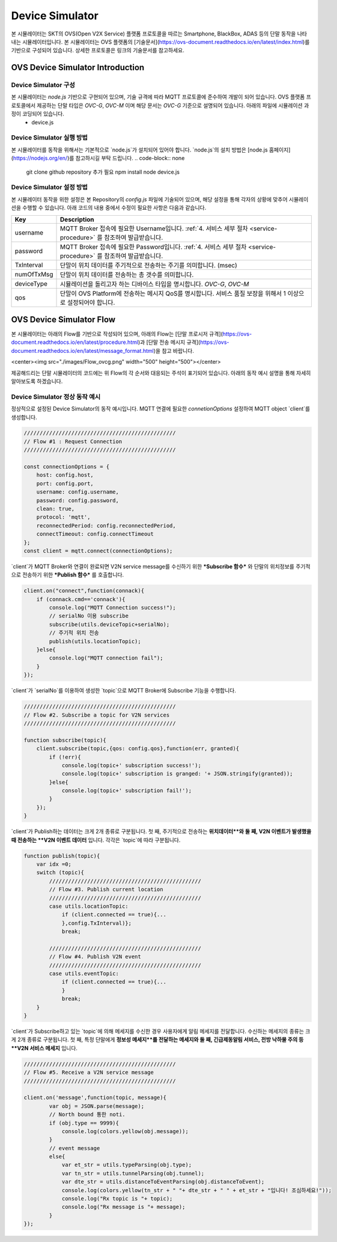 .. |br| raw:: html
.. _device-simulator:


.. _device-simulator:
Device Simulator
=================

본 시뮬레이터는 SKT의 OVS(Open V2X Service) 플랫폼 프로토콜을 따르는 Smartphone, BlackBox, ADAS 등의 단말 동작을 나타내는 시뮬레이터입니다.
본 시뮬레이터는 OVS 플랫폼의 [기술문서](https://ovs-document.readthedocs.io/en/latest/index.html)를 기반으로 구성되어 있습니다. 상세한 프로토콜은 링크의 기술문서를 참고하세요.

.. _device-simulator-introduction:

OVS Device Simulator Introduction
-----------------------------------


.. _device-simulator-architecture:

Device Simulator 구성
~~~~~~~~~~~~~~~~~~~~~~

본 시뮬레이터는 `node.js` 기반으로 구현되어 있으며, 기술 규격에 따라 MQTT 프로토콜에 준수하여 개발이 되어 있습니다. OVS 플랫폼 프로토콜에서 제공하는 단말 타입은 `OVC-G`, `OVC-M` 이며 해당 문서는 `OVC-G` 기준으로 설명되어 있습니다. 아래의 파일에 시뮬레이션 과정이 코딩되어 있습니다.
 * device.js

.. _device-simulator-execution:

Device Simulator 실행 방법
~~~~~~~~~~~~~~~~~~~~~~~~~~~
본 시뮬레이터를 동작을 위해서는 기본적으로 `node.js`가 설치되어 있어야 합니다. `node.js`의 설치 방법은 [node.js 홈페이지](https://nodejs.org/en/)를 참고하시길 부탁 드립니다.
.. code-block:: none

    git clone github repository 추가 필요
    npm install
    node device.js

.. _device-simulator-configuration:

Device Simulator 설정 방법
~~~~~~~~~~~~~~~~~~~~~~~~~~~

본 시뮬레이터 동작을 위한 설정은 본 Repository의 `config.js` 파일에 기술되어 있으며, 해당 설정을 통해 각자의 상황에 맞추어 시뮬레이션을 수행할 수 있습니다.
아래 코드의 내용 중에서 수정이 필요한 사항은 다음과 같습니다.

+--------------+--------------------------------------------------------------------------------------------------------------------+
| Key          | Description                                                                                                        |
+==============+====================================================================================================================+
| username     | MQTT Broker 접속에 필요한 Username입니다. :ref:`4. 서비스 세부 절차 <service-procedure>` 를 참조하여 발급받습니다. |
+--------------+--------------------------------------------------------------------------------------------------------------------+
| password     | MQTT Broker 접속에 필요한 Password입니다. :ref:`4. 서비스 세부 절차 <service-procedure>` 를 참조하여 발급받습니다. |
+--------------+--------------------------------------------------------------------------------------------------------------------+
| TxInterval   | 단말이 위치 데이터를 주기적으로 전송하는 주기를 의미합니다. (msec)                                                 |
+--------------+--------------------------------------------------------------------------------------------------------------------+
| numOfTxMsg   | 단말이 위치 데이터를 전송하는 총 갯수를 의미합니다.                                                                |
+--------------+--------------------------------------------------------------------------------------------------------------------+
| deviceType   | 시뮬레이션을 돌리고자 하는 디바이스 타입을 명시합니다. `OVC-G`, `OVC-M`                                            |
+--------------+--------------------------------------------------------------------------------------------------------------------+
| qos          | 단말이 OVS Platform에 전송하는 메시지 QoS를 명시합니다. 서비스 품질 보장을 위해서 1 이상으로 설정되어야 합니다.    |
+--------------+--------------------------------------------------------------------------------------------------------------------+

.. _device-simulator-flow:

OVS Device Simulator Flow
-----------------------------------
본 시뮬레이터는 아래의 Flow를 기반으로 작성되어 있으며, 아래의 Flow는 [단말 프로시저 규격](https://ovs-document.readthedocs.io/en/latest/procedure.html)과 [단말 전송 메시지 규격](https://ovs-document.readthedocs.io/en/latest/message_format.html)을 참고 바랍니다.

<center><img src="./images/Flow_ovcg.png" width="500" height="500"></center>

제공해드리는 단말 시뮬레이터의 코드에는 위 Flow의 각 순서와 대응되는 주석이 표기되어 있습니다. 아래의 동작 예시 설명을 통해 자세히 알아보도록 하겠습니다.


.. _device-simulator-normal-behavior:

Device Simulator 정상 동작 예시
~~~~~~~~~~~~~~~~~~~~~~~~~~~

정상적으로 설정된 Device Simulator의 동작 예시입니다. MQTT 연결에 필요한 `connetionOptions` 설정하여 MQTT object `client`를 생성합니다.

.. code-block:: none

    ////////////////////////////////////////////////
    // Flow #1 : Request Connection
    ////////////////////////////////////////////////

    const connectionOptions = {
        host: config.host,
        port: config.port, 
        username: config.username,
        password: config.password,
        clean: true,
        protocol: 'mqtt',
        reconnectedPeriod: config.reconnectedPeriod,
        connectTimeout: config.connectTimeout
    };
    const client = mqtt.connect(connectionOptions);


`client`가 MQTT Broker와 연결이 완료되면 V2N service message를 수신하기 위한 ***Subscribe 함수*** 와 단말의 위치정보를 주기적으로 전송하기 위한 ***Publish 함수*** 를 호출합니다.

.. code-block:: none

    client.on("connect",function(connack){
        if (connack.cmd=='connack'){
            console.log("MQTT Connection success!");
            // serialNo 이용 subscribe
            subscribe(utils.deviceTopic+serialNo);
            // 주기적 위치 전송
            publish(utils.locationTopic);
        }else{
            console.log("MQTT connection fail");
        }    
    });


`client`가 `serialNo`를 이용하여 생성한 `topic`으로 MQTT Broker에 Subscribe 기능을 수행합니다.


.. code-block:: none

    ////////////////////////////////////////////////
    // Flow #2. Subscribe a topic for V2N services 
    ////////////////////////////////////////////////

    function subscribe(topic){
        client.subscribe(topic,{qos: config.qos},function(err, granted){
            if (!err){
                console.log(topic+' subscription success!');
                console.log(topic+' subscription is granged: '+ JSON.stringify(granted));
            }else{
                console.log(topic+' subscription fail!');
            }
        });
    }

`client`가 Publish하는 데이터는 크게 2개 종류로 구분됩니다. 첫 째, 주기적으로 전송하는 **위치데이터**와 둘 째, V2N 이벤트가 발생했을 때 전송하는 **V2N 이벤트 데이터** 입니다. 각각은 `topic`에 따라 구분됩니다.

.. code-block:: none

    function publish(topic){
        var idx =0;
        switch (topic){
            ////////////////////////////////////////////////
            // Flow #3. Publish current location
            ////////////////////////////////////////////////
            case utils.locationTopic:
                if (client.connected == true){...
                },config.TxInterval)};
                break;

            ////////////////////////////////////////////////
            // Flow #4. Publish V2N event
            ////////////////////////////////////////////////
            case utils.eventTopic:
                if (client.connected == true){...
                } 
                break;
        }
    }


`client`가 Subscribe하고 있는 `topic`에 의해 메세지를 수신한 경우 사용자에게 알림 메세지를 전달합니다. 수신하는 메세지의 종류는 크게 2개 종류로 구분됩니다. 첫 째, 특정 단말에게 **정보성 메세지**를 전달하는 메세지와 둘 째, 긴급제동알림 서비스, 전방 낙하물 주의 등 **V2N 서비스 메세지** 입니다. 

.. code-block:: none

    ////////////////////////////////////////////////
    // Flow #5. Receive a V2N service message
    ////////////////////////////////////////////////

    client.on('message',function(topic, message){
            var obj = JSON.parse(message);
            // North bound 통한 noti.
            if (obj.type == 9999){
                console.log(colors.yellow(obj.message));   
            }
            // event message
            else{
                var et_str = utils.typeParsing(obj.type);
                var tn_str = utils.tunnelParsing(obj.tunnel);
                var dte_str = utils.distanceToEventParsing(obj.distanceToEvent);
                console.log(colors.yellow(tn_str + " "+ dte_str + " " + et_str + "입니다! 조심하세요!"));
                console.log("Rx topic is "+ topic);
                console.log("Rx message is "+ message); 
            }      
    });
